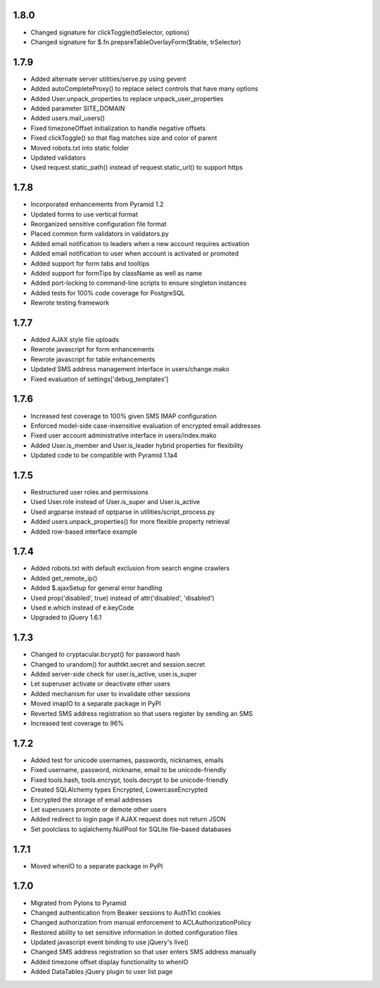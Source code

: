 1.8.0
-----
- Changed signature for clickToggle(tdSelector, options)
- Changed signature for $.fn.prepareTableOverlayForm($table, trSelector)

1.7.9
-----
- Added alternate server utilities/serve.py using gevent
- Added autoCompleteProxy() to replace select controls that have many options
- Added User.unpack_properties to replace unpack_user_properties
- Added parameter SITE_DOMAIN
- Added users.mail_users()
- Fixed timezoneOffset initialization to handle negative offsets
- Fixed clickToggle() so that flag matches size and color of parent
- Moved robots.txt into static folder
- Updated validators
- Used request.static_path() instead of request.static_url() to support https

1.7.8
-----
- Incorporated enhancements from Pyramid 1.2
- Updated forms to use vertical format
- Reorganized sensitive configuration file format
- Placed common form validators in validators.py
- Added email notification to leaders when a new account requires activation
- Added email notification to user when account is activated or promoted
- Added support for form tabs and tooltips
- Added support for formTips by className as well as name
- Added port-locking to command-line scripts to ensure singleton instances
- Added tests for 100% code coverage for PostgreSQL
- Rewrote testing framework

1.7.7
-----
- Added AJAX style file uploads
- Rewrote javascript for form enhancements
- Rewrote javascript for table enhancements
- Updated SMS address management interface in users/change.mako
- Fixed evaluation of settings['debug_templates']

1.7.6
-----
- Increased test coverage to 100% given SMS IMAP configuration
- Enforced model-side case-insensitive evaluation of encrypted email addresses
- Fixed user account administrative interface in users/index.mako
- Added User.is_member and User.is_leader hybrid properties for flexibility
- Updated code to be compatible with Pyramid 1.1a4

1.7.5
-----
- Restructured user roles and permissions
- Used User.role instead of User.is_super and User.is_active
- Used argparse instead of optparse in utilities/script_process.py
- Added users.unpack_properties() for more flexible property retrieval
- Added row-based interface example

1.7.4
-----
- Added robots.txt with default exclusion from search engine crawlers
- Added get_remote_ip()
- Added $.ajaxSetup for general error handling
- Used prop('disabled', true) instead of attr('disabled', 'disabled')
- Used e.which instead of e.keyCode
- Upgraded to jQuery 1.6.1

1.7.3
-----
- Changed to cryptacular.bcrypt() for password hash
- Changed to urandom() for authtkt.secret and session.secret
- Added server-side check for user.is_active, user.is_super
- Let superuser activate or deactivate other users
- Added mechanism for user to invalidate other sessions
- Moved imapIO to a separate package in PyPI
- Reverted SMS address registration so that users register by sending an SMS
- Increased test coverage to 96%

1.7.2
-----
- Added test for unicode usernames, passwords, nicknames, emails
- Fixed username, password, nickname, email to be unicode-friendly
- Fixed tools.hash, tools.encrypt, tools.decrypt to be unicode-friendly
- Created SQLAlchemy types Encrypted, LowercaseEncrypted
- Encrypted the storage of email addresses
- Let superusers promote or demote other users
- Added redirect to login page if AJAX request does not return JSON
- Set poolclass to sqlalchemy.NullPool for SQLite file-based databases

1.7.1
-----
- Moved whenIO to a separate package in PyPI

1.7.0
-----
- Migrated from Pylons to Pyramid
- Changed authentication from Beaker sessions to AuthTkt cookies
- Changed authorization from manual enforcement to ACLAuthorizationPolicy
- Restored ability to set sensitive information in dotted configuration files
- Updated javascript event binding to use jQuery's live()
- Changed SMS address registration so that user enters SMS address manually
- Added timezone offset display functionality to whenIO
- Added DataTables jQuery plugin to user list page
